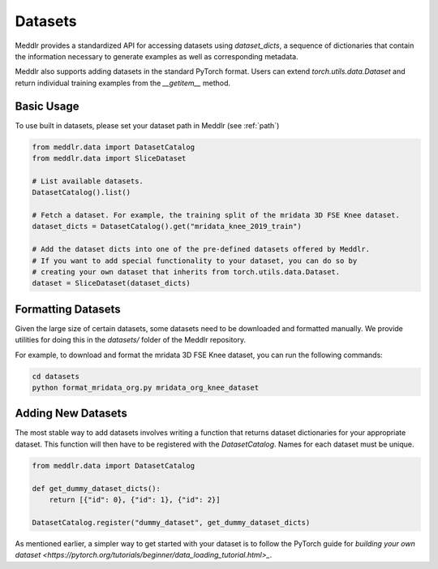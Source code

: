 .. _datasets:

Datasets
==========

Meddlr provides a standardized API for accessing datasets using `dataset_dicts`,
a sequence of dictionaries that contain the information necessary to generate examples
as well as corresponding metadata.

Meddlr also supports adding datasets in the standard PyTorch format.
Users can extend `torch.utils.data.Dataset` and return individual training
examples from the `__getitem__` method.


Basic Usage
------------
To use built in datasets, please set your dataset path in Meddlr (see :ref:`path`)

.. code-block:: python

    from meddlr.data import DatasetCatalog
    from meddlr.data import SliceDataset

    # List available datasets.
    DatasetCatalog().list()

    # Fetch a dataset. For example, the training split of the mridata 3D FSE Knee dataset.
    dataset_dicts = DatasetCatalog().get("mridata_knee_2019_train")

    # Add the dataset dicts into one of the pre-defined datasets offered by Meddlr.
    # If you want to add special functionality to your dataset, you can do so by
    # creating your own dataset that inherits from torch.utils.data.Dataset.
    dataset = SliceDataset(dataset_dicts)


Formatting Datasets
---------------------
Given the large size of certain datasets, some datasets need to be downloaded
and formatted manually. We provide utilities for doing this in the `datasets/`
folder of the Meddlr repository.

For example, to download and format the mridata 3D FSE Knee dataset, you can
run the following commands:

.. code-block:: bash

    cd datasets
    python format_mridata_org.py mridata_org_knee_dataset 



Adding New Datasets
--------------------
The most stable way to add datasets involves writing a function that returns
dataset dictionaries for your appropriate dataset. This function
will then have to be registered with the `DatasetCatalog`. Names 
for each dataset must be unique.

.. code-block:: python

    from meddlr.data import DatasetCatalog

    def get_dummy_dataset_dicts():
        return [{"id": 0}, {"id": 1}, {"id": 2}]
    
    DatasetCatalog.register("dummy_dataset", get_dummy_dataset_dicts)

As mentioned earlier, a simpler way to get started with your dataset
is to follow the PyTorch guide for `building your own dataset <https://pytorch.org/tutorials/beginner/data_loading_tutorial.html>_`.